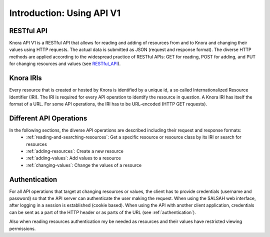.. Copyright © 2015 Lukas Rosenthaler, Benjamin Geer, Ivan Subotic,
   Tobias Schweizer, André Kilchenmann, and André Fatton.

   This file is part of Knora.

   Knora is free software: you can redistribute it and/or modify
   it under the terms of the GNU Affero General Public License as published
   by the Free Software Foundation, either version 3 of the License, or
   (at your option) any later version.

   Knora is distributed in the hope that it will be useful,
   but WITHOUT ANY WARRANTY; without even the implied warranty of
   MERCHANTABILITY or FITNESS FOR A PARTICULAR PURPOSE.  See the
   GNU Affero General Public License for more details.

   You should have received a copy of the GNU Affero General Public
   License along with Knora.  If not, see <http://www.gnu.org/licenses/>.


Introduction: Using API V1
==========================

RESTful API
-----------

Knora API V1 is a RESTful API that allows for reading and adding of resources from and to Knora and changing their values
using HTTP requests. The actual data is submitted as JSON (request and response format). The diverse HTTP methods are applied
according to the widespread practice of RESTful APIs: GET for reading, POST for adding, and PUT for changing resources and values (see RESTful_API_).

.. _RESTful_API: http://www.restapitutorial.com/lessons/httpmethods.html

Knora IRIs
----------

Every resource that is created or hosted by Knora is identified by a unique id, a so called Internationalized Resource Identifier (IRI).
The IRI is required for every API operation to identify the resource in question. A Knora IRI has itself the format of a URL. For some API operations,
the IRI has to be URL-encoded (HTTP GET requests).

Different API Operations
------------------------

In the following sections, the diverse API operations are described including their request and response formats:
 - :ref:`reading-and-searching-resources`: Get a specific resource or resource class by its IRI or search for resources
 - :ref:`adding-resources`: Create a new resource
 - :ref:`adding-values`: Add values to a resource
 - :ref:`changing-values`: Change the values of a resource

Authentication
--------------

For all API operations that target at changing resources or values, the client has to provide credentials (username and password)
so that the API server can authenticate the user making the request. When using the SALSAH web interface, after logging in a session is established (cookie based).
When using the API with another client application, credentials can be sent as a part of the HTTP header or as parts of the URL (see :ref:`authentication`).

Also when reading resources authentication my be needed as resources and their values have restricted viewing permissions.


